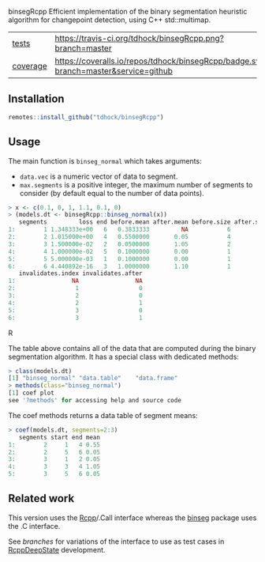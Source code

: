 binsegRcpp Efficient implementation of the binary segmentation
heuristic algorithm for changepoint detection, using C++ std::multimap.

| [[file:tests/testthat][tests]]    | [[https://travis-ci.org/tdhock/binsegRcpp][https://travis-ci.org/tdhock/binsegRcpp.png?branch=master]]                           |
| [[https://github.com/jimhester/covr][coverage]] | [[https://coveralls.io/github/tdhock/binsegRcpp?branch=master][https://coveralls.io/repos/tdhock/binsegRcpp/badge.svg?branch=master&service=github]] |

** Installation

#+BEGIN_SRC R
remotes::install_github("tdhock/binsegRcpp")
#+END_SRC

** Usage

The main function is =binseg_normal= which takes arguments:
- =data.vec= is a numeric vector of data to segment.
- =max.segments= is a positive integer, the maximum number of segments
  to consider (by default equal to the number of data points).

#+BEGIN_SRC R
> x <- c(0.1, 0, 1, 1.1, 0.1, 0)
> (models.dt <- binsegRcpp::binseg_normal(x))
   segments         loss end before.mean after.mean before.size after.size
1:        1 1.348333e+00   6   0.3833333         NA           6         NA
2:        2 1.015000e+00   4   0.5500000       0.05           4          2
3:        3 1.500000e-02   2   0.0500000       1.05           2          2
4:        4 1.000000e-02   5   0.1000000       0.00           1          1
5:        5 5.000000e-03   1   0.1000000       0.00           1          1
6:        6 4.440892e-16   3   1.0000000       1.10           1          1
   invalidates.index invalidates.after
1:                NA                NA
2:                 1                 0
3:                 2                 0
4:                 2                 1
5:                 3                 0
6:                 3                 1
#+END_SRC R

The table above contains all of the data that are computed during the
binary segmentation algorithm. It has a special class with dedicated
methods:

#+BEGIN_SRC R
> class(models.dt)
[1] "binseg_normal" "data.table"    "data.frame"   
> methods(class="binseg_normal")
[1] coef plot
see '?methods' for accessing help and source code
#+END_SRC

The coef methods returns a data table of segment means:

#+BEGIN_SRC R
> coef(models.dt, segments=2:3)
   segments start end mean
1:        2     1   4 0.55
2:        2     5   6 0.05
3:        3     1   2 0.05
4:        3     3   4 1.05
5:        3     5   6 0.05
#+END_SRC

** Related work

This version uses the [[http://www.rcpp.org/][Rcpp]]/.Call interface whereas the [[https://github.com/tdhock/binseg][binseg]] package
uses the .C interface.

See [[branches][branches]] for variations of the interface to use as test cases in
[[https://github.com/NAU-CS/RcppDeepState][RcppDeepState]] development.
